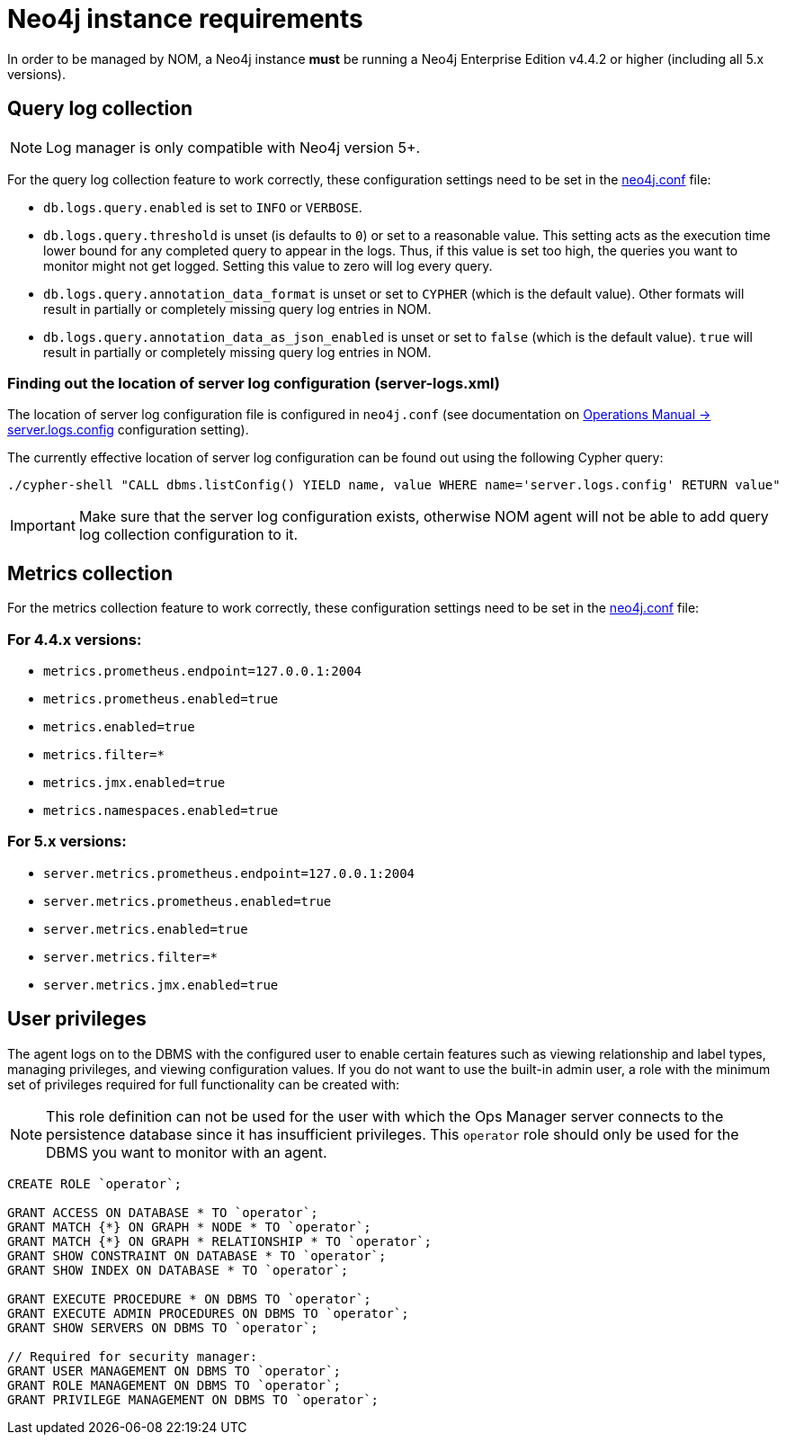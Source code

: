 = Neo4j instance requirements

In order to be managed by NOM, a Neo4j instance **must** be running a Neo4j Enterprise Edition v4.4.2 or higher (including all 5.x versions).

== Query log collection

[NOTE]
====
Log manager is only compatible with Neo4j version 5+.
====

For the query log collection feature to work correctly, these configuration settings need to be set in the link:https://neo4j.com/docs/operations-manual/current/configuration/neo4j-conf/[neo4j.conf] file:

** `db.logs.query.enabled` is set to `INFO` or `VERBOSE`.
** `db.logs.query.threshold` is unset (is defaults to `0`) or set to a reasonable value.
This setting acts as the execution time lower bound for any completed query to appear in the logs.
Thus, if this value is set too high, the queries you want to monitor might not get logged.
Setting this value to zero will log every query.
** `db.logs.query.annotation_data_format` is unset or set to `CYPHER` (which is the default value).
Other formats will result in partially or completely missing query log entries in NOM.
** `db.logs.query.annotation_data_as_json_enabled` is unset or set to `false` (which is the default value).
`true` will result in partially or completely missing query log entries in NOM.

[[server_log_config]]
=== Finding out the location of server log configuration (server-logs.xml)

The location of server log configuration file is configured in `neo4j.conf` (see documentation on link:https://neo4j.com/docs/operations-manual/current/configuration/configuration-settings/#config_server.logs.config[Operations Manual -> server.logs.config] configuration setting).

The currently effective location of server log configuration can be found out using the following Cypher query:

[source, terminal, role=noheader]
----
./cypher-shell "CALL dbms.listConfig() YIELD name, value WHERE name='server.logs.config' RETURN value"
----

[IMPORTANT]
====
Make sure that the server log configuration exists, otherwise NOM agent will not be able to add query log collection configuration to it.
====

== Metrics collection

For the metrics collection feature to work correctly, these configuration settings need to be set in the link:https://neo4j.com/docs/operations-manual/current/configuration/neo4j-conf/[neo4j.conf] file:

=== For 4.4.x versions:

** `metrics.prometheus.endpoint=127.0.0.1:2004`

** `metrics.prometheus.enabled=true`

** `metrics.enabled=true`

** `metrics.filter=*`

** `metrics.jmx.enabled=true`

** `metrics.namespaces.enabled=true`

=== For 5.x versions:

** `server.metrics.prometheus.endpoint=127.0.0.1:2004`

** `server.metrics.prometheus.enabled=true`

** `server.metrics.enabled=true`

** `server.metrics.filter=*`

** `server.metrics.jmx.enabled=true`

== User privileges

The agent logs on to the DBMS with the configured user to enable certain features such as viewing relationship and label types, managing privileges, and viewing configuration values.
If you do not want to use the built-in admin user, a role with the minimum set of privileges required for full functionality can be created with:

[NOTE]
====
This role definition can not be used for the user with which the Ops Manager server connects to the persistence database since it has insufficient privileges.
This `operator` role should only be used for the DBMS you want to monitor with an agent.
====

[source, cypher]
----
CREATE ROLE `operator`;

GRANT ACCESS ON DATABASE * TO `operator`;
GRANT MATCH {*} ON GRAPH * NODE * TO `operator`;
GRANT MATCH {*} ON GRAPH * RELATIONSHIP * TO `operator`;
GRANT SHOW CONSTRAINT ON DATABASE * TO `operator`;
GRANT SHOW INDEX ON DATABASE * TO `operator`;

GRANT EXECUTE PROCEDURE * ON DBMS TO `operator`;
GRANT EXECUTE ADMIN PROCEDURES ON DBMS TO `operator`;
GRANT SHOW SERVERS ON DBMS TO `operator`;

// Required for security manager:
GRANT USER MANAGEMENT ON DBMS TO `operator`;
GRANT ROLE MANAGEMENT ON DBMS TO `operator`;
GRANT PRIVILEGE MANAGEMENT ON DBMS TO `operator`;
----
